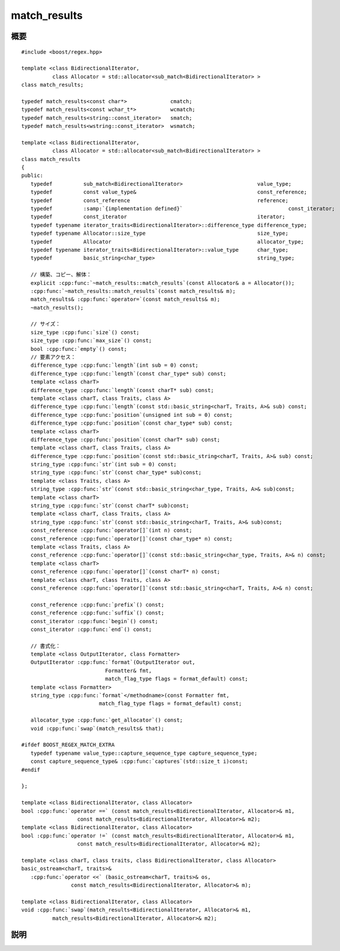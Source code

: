 .. Copyright 2006-2007 John Maddock.
.. Distributed under the Boost Software License, Version 1.0.
.. (See accompanying file LICENSE_1_0.txt or copy at
.. http://www.boost.org/LICENSE_1_0.txt).


match_results
=============

.. cpp:class:: template <class BidirectionalIterator, class Allocator = std::allocator<sub_match<BidirectionalIterator> > > \
	       match_results

   正規表現が他の多くの単純なパターンマッチアルゴリズムと異なるのは、マッチを発見するだけでなく、部分式のマッチを生成する点である。各部分式はパターン中の括弧の組 :regexp:`(…)` により、その範囲が与えられる。部分式のマッチをユーザに知らせるために何らかの方法が必要である。部分式マッチの添字付きコレクションとして振舞う :cpp:class:`!match_results` クラスの定義がそれであり、各部分式マッチは :cpp:class:`sub_match` 型オブジェクトに含まれる。

   テンプレートクラス :cpp:class:`!match_results` は、正規表現マッチの結果を表す文字シーケンスのコレクションを表現する。:cpp:class:`!match_results` 型のオブジェクトは :cpp:func:`regex_match` および :cpp:func:`regex_search` アルゴリズムに渡して使用する。またイテレータ :cpp:class:`regex_iterator` がこのオブジェクトを返す。このコレクションが使用するストレージは、:cpp:class:`!match_results` のメンバ関数が必要に応じて割り当て、解放する。

   テンプレートクラス :cpp:class:`!match_results` は（lib.sequence.reqmts）が規定する Sequence の要件を満たす。ただし const 限定の操作に限られる。

   大抵の場合、クラステンプレート :cpp:class:`!match_results` を使用するときは、その typedef である :cpp:type:`!cmatch` 、:cpp:type:`!wcmatch` 、:cpp:type:`!smatch` および :cpp:type:`!wsmatch` のいずれかを用いる。


.. cpp:namespace-push:: match_results


.. _ref.match_results.synopsis:

概要
----

.. parsed-literal::

   #include <boost/regex.hpp>

   template <class BidirectionalIterator,
             class Allocator = std::allocator<sub_match<BidirectionalIterator> >
   class match_results;

   typedef match_results<const char*>              cmatch;
   typedef match_results<const wchar_t*>           wcmatch;
   typedef match_results<string::const_iterator>   smatch;
   typedef match_results<wstring::const_iterator>  wsmatch;

   template <class BidirectionalIterator,
             class Allocator = std::allocator<sub_match<BidirectionalIterator> >
   class match_results
   {
   public:
      typedef          sub_match<BidirectionalIterator>                        value_type;
      typedef          const value_type&                                       const_reference;
      typedef          const_reference                                         reference;
      typedef          :samp:`{implementation defined}`                                  const_iterator;
      typedef          const_iterator                                          iterator;
      typedef typename iterator_traits<BidirectionalIterator>::difference_type difference_type;
      typedef typename Allocator::size_type                                    size_type;
      typedef          Allocator                                               allocator_type;
      typedef typename iterator_traits<BidirectionalIterator>::value_type      char_type;
      typedef          basic_string<char_type>                                 string_type;

      // 構築、コピー、解体：
      explicit :cpp:func:`~match_results::match_results`\(const Allocator& a = Allocator());
      :cpp:func:`~match_results::match_results`\(const match_results& m);
      match_results& :cpp:func:`operator=`\(const match_results& m);
      ~match_results();

      // サイズ：
      size_type :cpp:func:`size`\() const;
      size_type :cpp:func:`max_size`\() const;
      bool :cpp:func:`empty`\() const;
      // 要素アクセス：
      difference_type :cpp:func:`length`\(int sub = 0) const;
      difference_type :cpp:func:`length`\(const char_type* sub) const;
      template <class charT>
      difference_type :cpp:func:`length`\(const charT* sub) const;
      template <class charT, class Traits, class A>
      difference_type :cpp:func:`length`\(const std::basic_string<charT, Traits, A>& sub) const;
      difference_type :cpp:func:`position`\(unsigned int sub = 0) const;
      difference_type :cpp:func:`position`\(const char_type* sub) const;
      template <class charT>
      difference_type :cpp:func:`position`\(const charT* sub) const;
      template <class charT, class Traits, class A>
      difference_type :cpp:func:`position`\(const std::basic_string<charT, Traits, A>& sub) const;
      string_type :cpp:func:`str`\(int sub = 0) const;
      string_type :cpp:func:`str`\(const char_type* sub)const;
      template <class Traits, class A>
      string_type :cpp:func:`str`\(const std::basic_string<char_type, Traits, A>& sub)const;
      template <class charT>
      string_type :cpp:func:`str`\(const charT* sub)const;
      template <class charT, class Traits, class A>
      string_type :cpp:func:`str`\(const std::basic_string<charT, Traits, A>& sub)const;
      const_reference :cpp:func:`operator[]`\(int n) const;
      const_reference :cpp:func:`operator[]`\(const char_type* n) const;
      template <class Traits, class A>
      const_reference :cpp:func:`operator[]`\(const std::basic_string<char_type, Traits, A>& n) const;
      template <class charT>
      const_reference :cpp:func:`operator[]`\(const charT* n) const;
      template <class charT, class Traits, class A>
      const_reference :cpp:func:`operator[]`\(const std::basic_string<charT, Traits, A>& n) const;

      const_reference :cpp:func:`prefix`\() const;
      const_reference :cpp:func:`suffix`\() const;
      const_iterator :cpp:func:`begin`\() const;
      const_iterator :cpp:func:`end`\() const;

      // 書式化：
      template <class OutputIterator, class Formatter>
      OutputIterator :cpp:func:`format`\(OutputIterator out,
                              Formatter& fmt,
                              match_flag_type flags = format_default) const;
      template <class Formatter>
      string_type :cpp:func:`format`\</methodname>(const Formatter fmt,
                            match_flag_type flags = format_default) const;

      allocator_type :cpp:func:`get_allocator`\() const;
      void :cpp:func:`swap`\(match_results& that);

   #ifdef BOOST_REGEX_MATCH_EXTRA
      typedef typename value_type::capture_sequence_type capture_sequence_type;
      const capture_sequence_type& :cpp:func:`captures`\(std::size_t i)const;
   #endif

   };

   template <class BidirectionalIterator, class Allocator>
   bool :cpp:func:`operator ==` (const match_results<BidirectionalIterator, Allocator>& m1,
                     const match_results<BidirectionalIterator, Allocator>& m2);
   template <class BidirectionalIterator, class Allocator>
   bool :cpp:func:`operator !=` (const match_results<BidirectionalIterator, Allocator>& m1,
                     const match_results<BidirectionalIterator, Allocator>& m2);

   template <class charT, class traits, class BidirectionalIterator, class Allocator>
   basic_ostream<charT, traits>&
      :cpp:func:`operator <<` (basic_ostream<charT, traits>& os,
                   const match_results<BidirectionalIterator, Allocator>& m);

   template <class BidirectionalIterator, class Allocator>
   void :cpp:func:`swap`\(match_results<BidirectionalIterator, Allocator>& m1,
             match_results<BidirectionalIterator, Allocator>& m2);


.. _ref.match_results.description:

説明
----

.. cpp:function:: match_results(const Allocator& a = Allocator())

   :効果: :cpp:class:`!match_results` クラスのオブジェクトを構築する。この関数の事後条件は次の表のとおりである。

   .. list-table::
      :header-rows: 1

      * - 要素
        - 値
      * - :cpp:expr:`empty()`
	- :cpp:var:`!true`
      * - :cpp:expr:`size()`
        - ``0``
      * - :cpp:expr:`str()`
        - :cpp:expr:`basic_string<charT>()`

   :cpp:class:`!match_results` のすべてのコンストラクタにおける :cpp:type:`!Allocator` 引数のコピーは、オブジェクトの生涯にわたってコンストラクタとメンバ関数によるメモリ割り当てに使用される。


.. cpp:function:: match_results(const match_results& m)

   :効果: :cpp:var:`!m` をコピーして :cpp:class:`!match_results` クラスのオブジェクトを構築する。


.. cpp:function:: match_results& operator=(const match_results& m)

   :効果: :cpp:var:`!m` を :cpp:expr:`*this` に代入する。この関数の事後条件は次の表のとおりである。

   .. list-table::
      :header-rows: 1

      * - 要素
        - 値
      * - :cpp:expr:`empty()`
        - :cpp:expr:`m.empty()`
      * - :cpp:expr:`size()`
        - :cpp:expr:`m.size()`
      * - :cpp:expr:`str(n)`
        - :cpp:expr:`n < m.size()` であるすべての整数で :cpp:expr:`m.str(n)`
      * - :cpp:expr:`prefix()`
        - :cpp:expr:`m.prefix()`
      * - :cpp:expr:`suffix()`
        - :cpp:expr:`m.suffix()`
      * - :cpp:expr:`(*this)[n]`
        - :cpp:expr:`n < m.size()` であるすべての整数で :cpp:expr:`m[n]`
      * - :cpp:expr:`length(n)`
        - :cpp:expr:`n < m.size()` であるすべての整数で :cpp:expr:`m.length(n)`
      * - :cpp:expr:`position(n)`
        - :cpp:expr:`n < m.size()` であるすべての整数で :cpp:expr:`m.position(n)`


.. cpp:function:: size_type size() const

   :効果: :cpp:expr:`*this` 中の :cpp:class:`sub_match` 要素数を返す。これは正規表現中でマッチしたマーク済み部分式の数に 1 を足したものである。


.. cpp:function:: size_type max_size() const

   :効果: :cpp:expr:`*this` に格納可能な :cpp:class:`sub_match` 要素の最大数を返す。


.. cpp:function:: bool empty() const

   :効果: :cpp:expr:`size() == 0` を返す。


.. cpp:function:: difference_type length(int sub = 0) const
		  difference_type length(const char_type* sub) const
		  template <class charT> \
		  difference_type length(const charT* sub) const
		  template <charT, class Traits, class A> \
		  difference_type length(const std::basic_string<charT, Traits, A>& sub) const

   :要件: :cpp:class:`!match_results` オブジェクトが :cpp:func:`regex_search` か :cpp:func:`regex_match` の呼び出し結果で初期化された、または :cpp:class:`regex_iterator` が返したもので、かつそのイテレータが無効状態でない。:cpp:class:`!match_results` オブジェクトが未初期化の場合、:cpp:class:`!std::logic_error` が発生する。
   :効果: 部分式 :cpp:var:`!sub` の長さを返す。:cpp:expr:`(*this)[sub].length()` と同じである。

          文字列を引数に取る多重定義は :samp:`{n}` 番目の名前付き部分式を参照する。指定した名前をもつ部分式がない場合は 0 を返す。

          この関数のテンプレート多重定義に渡す文字列・文字の型は、オブジェクトが保持するシーケンスや正規表現の文字型と異なっていてもよい。この場合、文字列は正規表現が保持する文字型に変換される。引数の文字型が正規表現が保持するシーケンスの文字型より幅が大きい場合はコンパイルエラーとなる。これらの多重定義は、マッチを行う正規表現の文字型が Unicode 文字型のような変り種の場合であっても、通常の幅の小さい C 文字列リテラルを引数として渡せるようにしてある。


.. cpp:function:: difference_type position(unsigned int sub = 0) const
		  difference_type position(const char_type* sub) const
		  template <class charT> \
		  difference_type position(const charT* sub) const
                  template <class charT, class Traits, class A> \
		  difference_type position(const std::basic_string<charT, Traits, A>& sub) const

   :要件: :cpp:class:`!match_results` オブジェクトが :cpp:func:`regex_search` か :cpp:func:`regex_match` の呼び出し結果で初期化された、または :cpp:class:`regex_iterator` が返したもので、かつそのイテレータが無効状態でない。:cpp:class:`!match_results` オブジェクトが未初期化の場合、:cpp:class:`!std::logic_error` が発生する。
   :効果: 部分式 :cpp:var:`!sub` の開始位置を返す。:cpp:var:`!sub` がマッチしなかった場合は -1 を返す。部分マッチの場合は :cpp:expr:`(*this)[0].matched` は偽であるが、:cpp:expr:`position()` は部分マッチの位置を返す。

          文字列を引数に取る多重定義は :samp:`{n}` 番目の名前付き部分式を参照する。指定した名前をもつ部分式がない場合は -1 を返す。

	  この関数のテンプレート多重定義に渡す文字列・文字の型は、オブジェクトが保持するシーケンスや正規表現の文字型と異なっていてもよい。この場合、文字列は正規表現が保持する文字型に変換される。引数の文字型が正規表現が保持するシーケンスの文字型より幅が大きい場合はコンパイルエラーとなる。これらの多重定義は、マッチを行う正規表現の文字型が Unicode 文字型のような変り種の場合であっても、通常の幅の小さい C 文字列リテラルを引数として渡せるようにしてある。


.. cpp:function:: string_type str(int sub = 0) const
		  string_type str(const char_type* sub) const
		  template <class Traits, class A> \
		  string_type str(const std::basic_string<char_type, Traits, A>& sub) const
		  template <class charT> \
		  string_type str(const charT* sub) const
		  template <class charT, class Traits, class A> \
		  string_type str(const std::basic_string<charT, Traits, A>& sub) const

   :要件: :cpp:class:`!match_results` オブジェクトが :cpp:func:`regex_search` か :cpp:func:`regex_match` の呼び出し結果で初期化された、または :cpp:class:`regex_iterator` が返したもので、かつそのイテレータが無効状態でない。:cpp:class:`!match_results` オブジェクトが未初期化の場合、:cpp:class:`!std::logic_error` が発生する。
   :効果: 部分式 :cpp:var:`!sub` の文字列を返す。:cpp:expr:`string_type((*this)[sub])` と同じである。

          文字列を引数に取る多重定義は :samp:`{n}` 番目の名前付き部分式を参照する。指定した名前をもつ部分式がない場合は空文字列を返す。

          この関数のテンプレート多重定義に渡す文字列・文字の型は、オブジェクトが保持するシーケンスや正規表現の文字型と異なっていてもよい。この場合、文字列は正規表現が保持する文字型に変換される。引数の文字型が正規表現が保持するシーケンスの文字型より幅が大きい場合はコンパイルエラーとなる。これらの多重定義は、マッチを行う正規表現の文字型が Unicode 文字型のような変り種の場合であっても、通常の幅の小さい C 文字列リテラルを引数として渡せるようにしてある。


.. cpp:function:: const_reference operator[](int n) const
		  const_reference operator[](const char_type* n) const
		  template <class Traits, class A> \
		  const_reference operator[](const std::basic_string<char_type, Traits, A>& n) const
		  template <class charT> \
		  const_reference operator[](const charT* n) const
		  template <class charT, class Traits, class A> \
		  const_reference operator[](const std::basic_string<charT, Traits, A>& n) const

   :要件: :cpp:class:`!match_results` オブジェクトが :cpp:func:`regex_search` か :cpp:func:`regex_match` の呼び出し結果で初期化された、または :cpp:class:`regex_iterator` が返したもので、かつそのイテレータが無効状態でない。:cpp:class:`!match_results` オブジェクトが未初期化の場合、:cpp:class:`!std::logic_error` が発生する。
   :効果: マーク済み部分式 :samp:`{n}` にマッチした文字シーケンスを表す :cpp:class:`sub_match` オブジェクトへの参照を返す。:cpp:expr:`n == 0` の場合は、正規表現全体にマッチした文字シーケンスを表す :cpp:class:`sub_match` オブジェクトへの参照を返す。:samp:`{n}` が範囲外であるかマッチしなかった部分式を指している場合は、:cpp:member:`~sub_match::matched` メンバが偽である :cpp:class:`sub_match` オブジェクトを返す。

          文字列を引数に取る多重定義は :samp:`{n}` 番目の名前付き部分式にマッチした文字シーケンスを表す :cpp:class:`sub_match` オブジェクトへの参照を返す。指定した名前をもつ部分式がない場合は :cpp:member:`~sub_match::matched` メンバが偽である :cpp:class:`sub_match` オブジェクトを返す。

          この関数のテンプレート多重定義に渡す文字列・文字の型は、オブジェクトが保持するシーケンスや正規表現の文字型と異なっていてもよい。この場合、文字列は正規表現が保持する文字型に変換される。引数の文字型が正規表現が保持するシーケンスの文字型より幅が大きい場合はコンパイルエラーとなる。これらの多重定義は、マッチを行う正規表現の文字型が Unicode 文字型のような変り種の場合であっても、通常の幅の小さい C 文字列リテラルを引数として渡せるようにしてある。


.. cpp:function:: const_reference prefix() const

   :要件: :cpp:class:`!match_results` オブジェクトが :cpp:func:`regex_search` か :cpp:func:`regex_match` の呼び出し結果で初期化された、または :cpp:class:`regex_iterator` が返したもので、かつそのイテレータが無効状態でない。:cpp:class:`match_results` オブジェクトが未初期化の場合、:cpp:class:`!std::logic_error` が発生する。
   :効果: マッチ・検索を行う文字列の先頭から見つかったマッチの先頭までの文字シーケンスを表す :cpp:class:`sub_match` オブジェクトへの参照を返す。


.. cpp:function:: const_reference suffix() const

   :要件: :cpp:class:`!match_results` オブジェクトが :cpp:func:`regex_search` か :cpp:func:`regex_match` の呼び出し結果で初期化された、または :cpp:class:`regex_iterator` が返したもので、かつそのイテレータが無効状態でない。:cpp:class:`!match_results` オブジェクトが未初期化の場合、:cpp:class:`!std::logic_error` が発生する。
   :効果: 見つかったマッチの終端からマッチ・検索を行う文字列の終端までの文字シーケンスを表す :cpp:class:`sub_match` オブジェクトへの参照を返す。


.. cpp:function:: const_iterator begin() const

   :効果: :cpp:expr:`*this` に格納されたすべてのマーク済み部分式を列挙する開始イテレータを返す。


.. cpp:function:: const_iterator end() const

   :効果: :cpp:expr:`*this` に格納されたすべてのマーク済み部分式を列挙する終了イテレータを返す。


.. cpp:function:: template <class OutputIterator, class Formatter> \
		  OutputIterator format(OutputIterator out, Formatter fmt, match_flag_type flags = format_default)

   :要件: 型 :cpp:type:`!OutputIterator` が出力イテレータの要件（C++ 標準 24.1.2）を満たす。

          型 :cpp:type:`!Formatter` は :cpp:type:`!char_type[]` 型の null 終端文字列へのポインタ、:cpp:type:`!char_type` 型のコンテナ（例えば :cpp:class:`!std::basic_string<char_type>`）、あるいは関数呼び出しにより置換文字列を生成する単項・二項・三項関数子のいずれかでなければならない。関数子の場合、:cpp:expr:`fmt(*this)` は置換テキストと使用する :cpp:type:`!char_type` のコンテナを返さなければならず、:cpp:expr:`fmt(*this, out)` および :cpp:expr:`fmt(*this, out, flags)` はいずれも置換テキストを :cpp:expr:`*out` に出力し :cpp:type:`OutputIterator` の新しい位置を返さなければならない。書式化子が関数子の場合は\ **値渡し**\となることに注意していただきたい。内部状態を持つ関数オブジェクトを渡す場合、`Boost.Ref <http://www.boost.org/libs/ref.html>`_ を使用してオブジェクトを参照渡しするとよい。
   :要件: :cpp:class:`!match_results` オブジェクトが :cpp:func:`regex_search` か :cpp:func:`regex_match` の呼び出し結果で初期化された、または :cpp:class:`regex_iterator` が返したもので、かつそのイテレータが無効状態でない。:cpp:class:`!match_results` オブジェクトが未初期化の場合、:cpp:class:`!std::logic_error` が発生する。
   :効果: :cpp:var:`!fmt` が null 終端文字列か :cpp:type:`char_type` のコンテナであれば、文字シーケンス [\ :cpp:expr:`fmt.begin()`\ , :cpp:expr:`fmt.end()`\ ) を :cpp:type:`OutputIterator` :cpp:var:`!out` にコピーする。:cpp:var:`!fmt` 中の各書式指定子とエスケープシーケンスは、シーケンスをそれぞれが表す文字（列）か、参照する :cpp:expr:`*this` 中の文字シーケンスで置換する。:cpp:var:`!flags` で指定したビットマスクはどの書式指定子・エスケープシーケンスを使用するか決定し、既定では ECMA-262 、ECMAScript 言語仕様、15 章 5.4.11 String.prototype.replace で使用されている書式である。

          :cpp:var:`!fmt` が関数オブジェクトであれば、関数オブジェクトが受け取った引数の数により以下のようになる。

          * :cpp:expr:`fmt(*this)` を呼び出し、結果を :cpp:type:`!OutputIterator` :cpp:var:`out` にコピーする。
          * :cpp:expr:`fmt(*this, out)` を呼び出す。
          * :cpp:expr:`fmt(*this, out, flags)` を呼び出す。

          すべての場合で :cpp:type:`!OutputIterator` の新しい位置が返される。

          詳細は\ :doc:`書式化構文ガイド <format_syntax>`\を見よ。
   :returns: :cpp:var:`!out`


.. cpp:function:: template <class Formatter> \
		  string_type format(Formatter fmt, match_flag_type flags = format_default)

   :要件: 型 :cpp:type:`!Formatter` は :cpp:type:`!char_type[]` 型の null 終端文字列へのポインタ、:cpp:type:`!char_type` 型のコンテナ（例えば :cpp:class:`!std::basic_string<char_type>`）、あるいは関数呼び出しにより置換文字列を生成する単項・二項・三項関数子のいずれかでなければならない。関数子の場合、:cpp:expr:`fmt(*this)` は置換テキストと使用する :cpp:type:`!char_type` のコンテナを返さなければならず、:cpp:expr:`fmt(*this, out)` および :cpp:expr:`fmt(*this, out, flags)` はいずれも置換テキストを :cpp:expr:`*out` に出力し :cpp:type:`OutputIterator` の新しい位置を返さなければならない。
   :要件: :cpp:class:`!match_results` オブジェクトが :cpp:func:`regex_search` か :cpp:func:`regex_match` の呼び出し結果で初期化された、または :cpp:class:`regex_iterator` が返したもので、かつそのイテレータが無効状態でない。:cpp:class:`!match_results` オブジェクトが未初期化の場合、:cpp:class:`!std::logic_error` が発生する。
   :効果: :cpp:var:`!fmt` が null 終端文字列か :cpp:type:`!char_type` のコンテナであれば、文字列 :cpp:var:`!fmt` をコピーする。:cpp:var:`!fmt` 中の各書式指定子とエスケープシーケンスは、シーケンスをそれぞれが表す文字（列）か、参照する :cpp:expr:`*this` 中の文字シーケンスで置換する。:cpp:var:`!flags` で指定したビットマスクはどの書式指定子・エスケープシーケンスを使用するか決定し、既定では ECMA-262 、ECMAScript 言語仕様、15 章 5.4.11 String.prototype.replace で使用されている書式である。

          :cpp:var:`!fmt` が関数オブジェクトであれば、関数オブジェクトが受け取った引数の数により以下のようになる。

          * :cpp:expr:`fmt(*this)` を呼び出し、結果を返す。
          * :cpp:expr:`fmt(*this, unspecified_output_iterator)` を呼び出す。:samp:`{unspecified_output_iterator}` は出力を結果文字列にコピーする指定なしの :cpp:type:`!OutputIterator` 型である。
          * :cpp:expr:`fmt(*this, unspecified_output_iterator, flags)` を呼び出す。:samp:`{unspecified_output_iterator}` は出力を結果文字列にコピーする指定なしの :cpp:type:`!OutputIterator` 型である。

          すべての場合で :cpp:type:`!OutputIterator` の新しい位置が返される。

          詳細は\ :doc:`書式化構文ガイド <format_syntax>`\を見よ。


.. cpp:function:: allocator_type get_allocator() const

   :効果: オブジェクトのコンストラクタで渡した :cpp:type:`!Allocator` のコピーを返す。


.. cpp:function:: void swap(match_results& that)

   :効果: 2 つのシーケンスの内容を交換する。
   :事後条件: :cpp:expr:`*this` は、:cpp:var:`!that` が保持していた、部分式にマッチしたシーケンスを保持する。:cpp:var:`!that` は、:cpp:expr:`*this` が保持していた、部分式にマッチしたシーケンスを保持する。
   :計算量: 一定。


.. cpp:type:: typename value_type::capture_sequence_type capture_sequence_type

   標準ライブラリ Sequence の要件（21.1.1 および表 68 の操作）を満たす実装固有の型を定義する。その :cpp:type:`!value_type` は :cpp:class:`!sub_match<BidirectionalIterator>` である。この型が :cpp:class:`!std::vector<sub_match<BidirectionalIterator> >` となる可能性もあるが、それに依存すべきではない。


.. cpp:function:: const capture_sequence_type& captures(std::size_t i) const

   :要件: :cpp:class:`!match_results` オブジェクトが :cpp:func:`regex_search` か :cpp:func:`regex_match` の呼び出し結果で初期化された、または :cpp:class:`regex_iterator` が返したもので、かつそのイテレータが無効状態でない。:cpp:class:`!match_results` オブジェクトが未初期化の場合、:cpp:class:`std::logic_error` が発生する。
   :効果: 部分式 :cpp:var:`!i` に対するすべての捕捉を格納したシーケンスを返す。
   :returns: :cpp:expr:`(*this)[i].captures()`
   :事前条件: :c:macro:`!BOOST_REGEX_MATCH_EXTRA` を使ってライブラリをビルドしていなければ、このメンバ関数は定義されない。また正規表現マッチ関数（:cpp:func:`regex_match` 、:cpp:func:`regex_search` 、:cpp:class:`regex_iterator` 、:cpp:class:`regex_token_iterator`）にフラグ :cpp:var:`!match_extra` を渡していなければ、有用な情報を返さない。
   :根拠: この機能を有効にするといくつか影響がある。

          * :cpp:class:`!sub_match` がより多くのメモリを占有し、複雑な正規表現をマッチする場合にすぐにメモリやスタック空間の不足に陥る。
          * :cpp:var:`!match_extra` を使用しない場合であっても、処理する機能（例えば独立部分式）によってはマッチアルゴリズムの効率が落ちる。
          * :cpp:var:`!match_extra` を使用するとさらに効率が落ちる（速度が低下する）。ほとんどの場合、さらに必要なメモリ割り当てが起こる。


.. cpp:function:: template <class BidirectionalIterator, class Allocator> \
		  bool operator ==(const match_results<BidirectionalIterator, Allocator>& m1, const match_results<BidirectionalIterator, Allocator>& m2)

   :効果: 2 つのシーケンスの等価性を比較する。


.. cpp:function:: template <class BidirectionalIterator, class Allocator> \
		  bool operator !=(const match_results<BidirectionalIterator, Allocator>& m1, const match_results<BidirectionalIterator, Allocator>& m2)

   :効果: 2 つのシーケンスの非等価性を比較する。


.. cpp:function:: template <class charT, class traits, class BidirectionalIterator, class Allocator> \
		  basic_ostream<charT, traits>& operator <<(basic_ostream<charT, traits>& os, const match_results<BidirectionalIterator, Allocator>& m)


   :効果: :cpp:expr:`os << m.str()` の要領で :cpp:var:`!m` の内容をストリーム :cpp:var:`!os` に書き込む。:cpp:var:`!os` を返す。


.. cpp:function:: template <class BidirectionalIterator, class Allocator> \
		  void swap(match_results<BidirectionalIterator, Allocator>& m1, match_results<BidirectionalIterator, Allocator>& m2)

   :効果: 2 つのシーケンスの内容を交換する。
